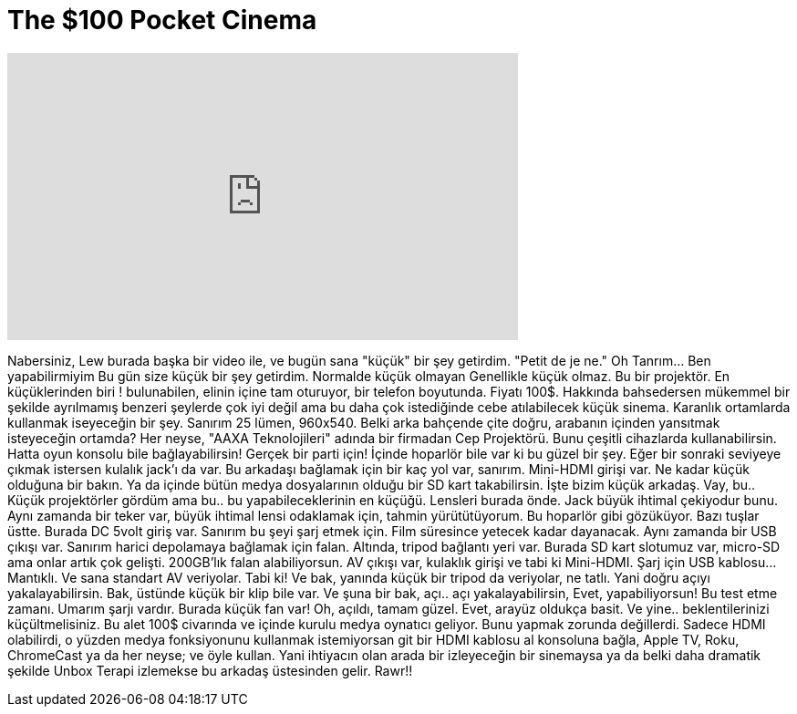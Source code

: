 = The $100 Pocket Cinema
:published_at: 2016-05-28
:hp-alt-title: The $100 Pocket Cinema
:hp-image: https://i.ytimg.com/vi/oe6Fd7maNZg/maxresdefault.jpg


++++
<iframe width="560" height="315" src="https://www.youtube.com/embed/oe6Fd7maNZg?rel=0" frameborder="0" allow="autoplay; encrypted-media" allowfullscreen></iframe>
++++

Nabersiniz,  Lew burada başka bir video ile, ve bugün sana
&quot;küçük&quot; bir şey getirdim.
&quot;Petit de je ne.&quot;
Oh Tanrım... Ben yapabilirmiyim
Bu gün size küçük bir şey getirdim. Normalde küçük olmayan
Genellikle küçük olmaz. Bu bir projektör. En küçüklerinden biri !
bulunabilen, elinin içine tam oturuyor, bir telefon boyutunda. Fiyatı
100$. Hakkında bahsedersen mükemmel bir şekilde ayrılmamış
benzeri şeylerde çok iyi değil ama bu daha çok istediğinde
cebe atılabilecek küçük sinema. Karanlık ortamlarda kullanmak iseyeceğin bir şey.
Sanırım 25 lümen, 960x540. Belki arka bahçende
çite doğru, arabanın içinden yansıtmak isteyeceğin ortamda? Her neyse,
&quot;AAXA Teknolojileri&quot; adında bir firmadan Cep Projektörü.
Bunu çeşitli cihazlarda kullanabilirsin. Hatta oyun konsolu bile
bağlayabilirsin! Gerçek bir parti için! İçinde hoparlör bile var ki bu güzel bir şey.
Eğer bir sonraki seviyeye çıkmak istersen kulalık jack'ı da var. Bu arkadaşı bağlamak
için bir kaç yol var, sanırım. Mini-HDMI girişi var. Ne kadar küçük olduğuna bir bakın.
Ya da içinde bütün medya dosyalarının olduğu bir SD kart takabilirsin. İşte bizim
küçük arkadaş.
Vay, bu.. Küçük projektörler gördüm ama bu.. bu yapabileceklerinin
en küçüğü. Lensleri burada önde. Jack büyük ihtimal çekiyodur bunu. Aynı zamanda bir teker var,
büyük ihtimal lensi odaklamak için, tahmin yürütütüyorum.  Bu hoparlör gibi gözüküyor.
Bazı tuşlar üstte. Burada DC 5volt giriş var. Sanırım bu şeyi
şarj etmek için. Film süresince yetecek kadar dayanacak. Aynı zamanda bir USB çıkışı var.
Sanırım harici depolamaya bağlamak için falan.
Altında, tripod bağlantı yeri var. Burada SD kart slotumuz var, micro-SD ama onlar
artık çok gelişti. 200GB'lık falan alabiliyorsun.
AV çıkışı var, kulaklık girişi ve tabi ki Mini-HDMI. Şarj için USB kablosu...
Mantıklı. Ve sana standart AV veriyolar. Tabi ki! Ve bak, yanında küçük bir
tripod da veriyolar, ne tatlı. Yani doğru açıyı yakalayabilirsin. Bak, üstünde küçük bir klip bile var.
Ve şuna bir bak, açı.. açı yakalayabilirsin, Evet, yapabiliyorsun! Bu test etme zamanı.
Umarım şarjı vardır. Burada küçük fan var!
Oh, açıldı, tamam güzel. Evet, arayüz oldukça basit. Ve yine.. beklentilerinizi küçültmelisiniz.
Bu alet 100$ civarında
ve içinde kurulu medya oynatıcı geliyor. Bunu yapmak zorunda değillerdi. Sadece HDMI olabilirdi, o yüzden
medya fonksiyonunu kullanmak istemiyorsan git bir HDMI kablosu al
konsoluna bağla, Apple TV, Roku, ChromeCast ya da her neyse; ve öyle
kullan. Yani ihtiyacın olan arada bir izleyeceğin bir sinemaysa
ya da belki daha dramatik şekilde Unbox Terapi izlemekse bu arkadaş üstesinden gelir.
Rawr!!